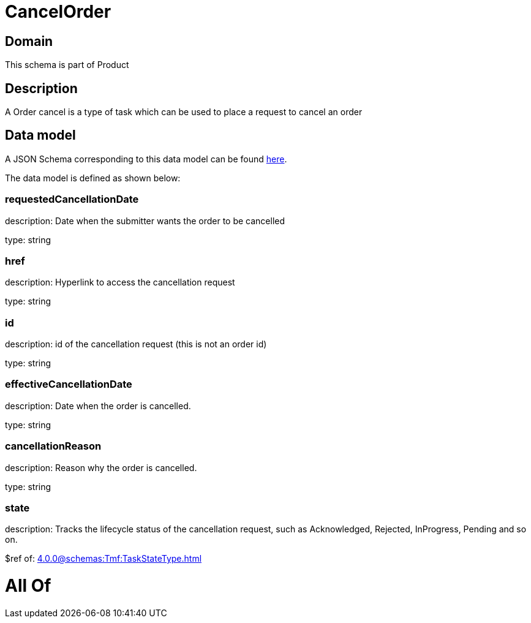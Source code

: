 = CancelOrder

[#domain]
== Domain

This schema is part of Product

[#description]
== Description

A Order cancel is a type of task which  can  be used to place a request to cancel an order


[#data_model]
== Data model

A JSON Schema corresponding to this data model can be found https://tmforum.org[here].

The data model is defined as shown below:


=== requestedCancellationDate
description: Date when the submitter wants the order to be cancelled

type: string


=== href
description: Hyperlink to access the cancellation request

type: string


=== id
description: id of the cancellation request (this is not an order id)

type: string


=== effectiveCancellationDate
description: Date when the order is cancelled.

type: string


=== cancellationReason
description: Reason why the order is cancelled.

type: string


=== state
description: Tracks the lifecycle status of the cancellation request, such as Acknowledged, Rejected, InProgress, Pending and so on.

$ref of: xref:4.0.0@schemas:Tmf:TaskStateType.adoc[]


= All Of 
